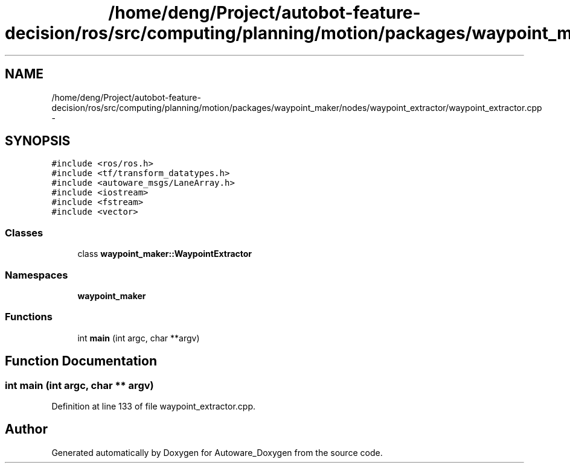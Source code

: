 .TH "/home/deng/Project/autobot-feature-decision/ros/src/computing/planning/motion/packages/waypoint_maker/nodes/waypoint_extractor/waypoint_extractor.cpp" 3 "Fri May 22 2020" "Autoware_Doxygen" \" -*- nroff -*-
.ad l
.nh
.SH NAME
/home/deng/Project/autobot-feature-decision/ros/src/computing/planning/motion/packages/waypoint_maker/nodes/waypoint_extractor/waypoint_extractor.cpp \- 
.SH SYNOPSIS
.br
.PP
\fC#include <ros/ros\&.h>\fP
.br
\fC#include <tf/transform_datatypes\&.h>\fP
.br
\fC#include <autoware_msgs/LaneArray\&.h>\fP
.br
\fC#include <iostream>\fP
.br
\fC#include <fstream>\fP
.br
\fC#include <vector>\fP
.br

.SS "Classes"

.in +1c
.ti -1c
.RI "class \fBwaypoint_maker::WaypointExtractor\fP"
.br
.in -1c
.SS "Namespaces"

.in +1c
.ti -1c
.RI " \fBwaypoint_maker\fP"
.br
.in -1c
.SS "Functions"

.in +1c
.ti -1c
.RI "int \fBmain\fP (int argc, char **argv)"
.br
.in -1c
.SH "Function Documentation"
.PP 
.SS "int main (int argc, char ** argv)"

.PP
Definition at line 133 of file waypoint_extractor\&.cpp\&.
.SH "Author"
.PP 
Generated automatically by Doxygen for Autoware_Doxygen from the source code\&.
